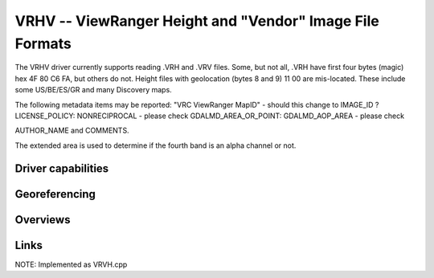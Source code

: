 .. _raster.vrc:

================================================================================
VRHV -- ViewRanger Height and "Vendor" Image File Formats
================================================================================

.. versionadded:: not before 3.10

.. shortname:: ViewRangerVRHV

.. built_in_by_default:: ???
 
The VRHV driver currently supports reading .VRH and .VRV files.
Some, but not all,  .VRH have first four bytes (magic) hex
4F 80 C6 FA, but others do not.
Height files with geolocation (bytes 8 and 9) 11 00 are mis-located.
These include some US/BE/ES/GR and many Discovery maps.

The following metadata items may be reported:
"VRC ViewRanger MapID" - should this change to IMAGE_ID ?
LICENSE_POLICY:  NONRECIPROCAL - please check
GDALMD_AREA_OR_POINT: GDALMD_AOP_AREA  - please check

AUTHOR_NAME and
COMMENTS.

The extended area is used to determine if the fourth band is an alpha
channel or not.

Driver capabilities
-------------------

.. supports_georeferencing::

   ??

.. supports_virtualio::

   ??

Georeferencing
--------------

Overviews
---------



Links
-----

NOTE: Implemented as VRVH.cpp

